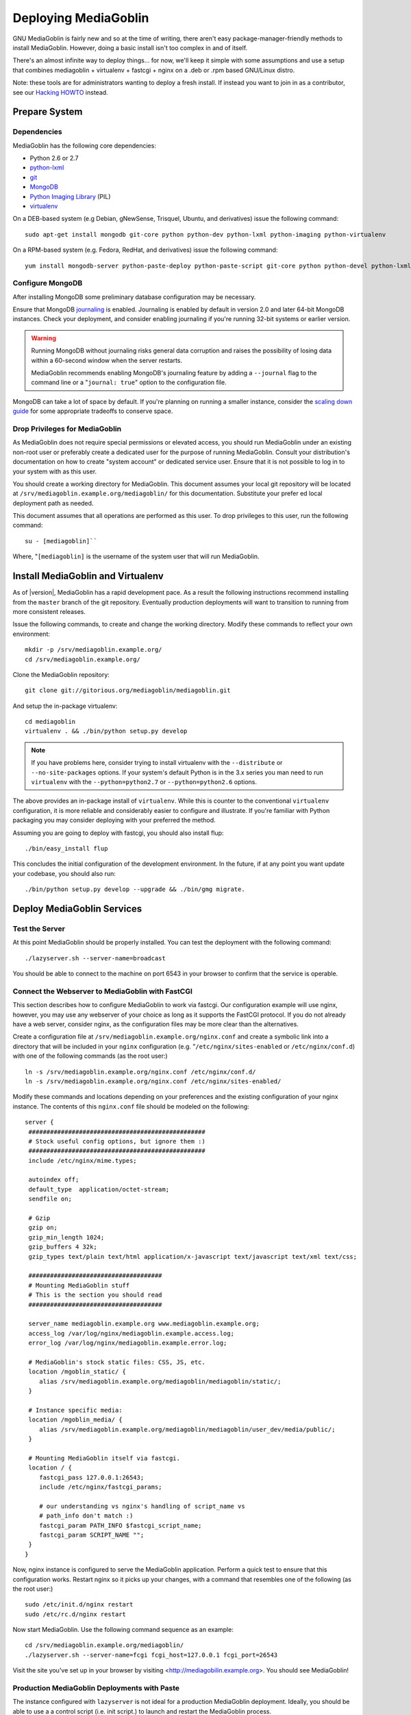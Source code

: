 =====================
Deploying MediaGoblin
=====================

GNU MediaGoblin is fairly new and so at the time of writing, there
aren't easy package-manager-friendly methods to install MediaGoblin.
However, doing a basic install isn't too complex in and of itself.

There's an almost infinite way to deploy things... for now, we'll keep
it simple with some assumptions and use a setup that combines
mediagoblin + virtualenv + fastcgi + nginx on a .deb or .rpm based
GNU/Linux distro.

Note: these tools are for administrators wanting to deploy a fresh
install.  If instead you want to join in as a contributor, see our
`Hacking HOWTO <http://wiki.mediagoblin.org/HackingHowto>`_ instead.

Prepare System
--------------

Dependencies
~~~~~~~~~~~~

MediaGoblin has the following core dependencies:

- Python 2.6 or 2.7
- `python-lxml <http://lxml.de/>`_
- `git <http://git-scm.com/>`_
- `MongoDB <http://www.mongodb.org/>`_
- `Python Imaging Library <http://www.pythonware.com/products/pil/>`_  (PIL)
- `virtualenv <http://www.virtualenv.org/>`_

On a DEB-based system (e.g Debian, gNewSense, Trisquel, Ubuntu, and
derivatives) issue the following command: ::

  sudo apt-get install mongodb git-core python python-dev python-lxml python-imaging python-virtualenv

On a RPM-based system (e.g. Fedora, RedHat, and derivatives) issue the
following command: ::

  yum install mongodb-server python-paste-deploy python-paste-script git-core python python-devel python-lxml python-imaging python-virtualenv

Configure MongoDB
~~~~~~~~~~~~~~~~~

After installing MongoDB some preliminary database configuration may
be necessary.

Ensure that MongoDB `journaling <http://www.mongodb.org/display/DOCS/Journaling>`_
is enabled. Journaling is enabled by default in version 2.0 and later
64-bit MongoDB instances. Check your deployment, and consider enabling
journaling if you're running 32-bit systems or earlier version.

.. warning::

   Running MongoDB without journaling risks general data corruption
   and raises the possibility of losing data within a 60-second
   window when the server restarts.

   MediaGoblin recommends enabling MongoDB's journaling feature by
   adding a ``--journal`` flag to the command line or a "``journal:
   true``" option to the configuration file.

MongoDB can take a lot of space by default. If you're planning on
running a smaller instance, consider the `scaling down guide
<http://wiki.mediagoblin.org/Scaling_Down>`_ for some appropriate
tradeoffs to conserve space.

Drop Privileges for MediaGoblin
~~~~~~~~~~~~~~~~~~~~~~~~~~~~~~~

As MediaGoblin does not require special permissions or elevated
access, you should run MediaGoblin under an existing non-root user or
preferably create a dedicated user for the purpose of running
MediaGoblin. Consult your distribution's documentation on how to
create "system account" or dedicated service user. Ensure that it is
not possible to log in to your system with as this user.

You should create a working directory for MediaGoblin. This document
assumes your local git repository will be located at  ``/srv/mediagoblin.example.org/mediagoblin/``
for this documentation. Substitute your prefer ed local deployment path
as needed.

This document assumes that all operations are performed as this
user. To drop privileges to this user, run the following command: ::


      su - [mediagoblin]``

Where, "``[mediagoblin]`` is the username of the system user that will
run MediaGoblin.

Install MediaGoblin and Virtualenv
----------------------------------

As of |version|, MediaGoblin has a rapid development pace. As a result
the following instructions recommend installing from the ``master``
branch of the git repository. Eventually production deployments will
want to transition to running from more consistent releases.

Issue the following commands, to create and change the working
directory. Modify these commands to reflect your own environment: ::

     mkdir -p /srv/mediagoblin.example.org/
     cd /srv/mediagoblin.example.org/

Clone the MediaGoblin repository: ::

     git clone git://gitorious.org/mediagoblin/mediagoblin.git

And setup the in-package virtualenv: ::

     cd mediagoblin
     virtualenv . && ./bin/python setup.py develop

.. note::

   If you have problems here, consider trying to install virtualenv
   with the ``--distribute`` or ``--no-site-packages`` options. If
   your system's default Python is in the 3.x series you man need to
   run ``virtualenv`` with the  ``--python=python2.7`` or
   ``--python=python2.6`` options.

The above provides an in-package install of ``virtualenv``. While this
is counter to the conventional ``virtualenv`` configuration, it is
more reliable and considerably easier to configure and illustrate. If
you're familiar with Python packaging you may consider deploying with
your preferred the method.

Assuming you are going to deploy with fastcgi, you should also install
flup: ::

     ./bin/easy_install flup

This concludes the initial configuration of the development
environment. In the future, if at any point you want update your
codebase, you should also run: ::

     ./bin/python setup.py develop --upgrade && ./bin/gmg migrate.

Deploy MediaGoblin Services
---------------------------

Test the Server
~~~~~~~~~~~~~~~

At this point MediaGoblin should be properly installed.  You can
test the deployment with the following command: ::

     ./lazyserver.sh --server-name=broadcast

You should be able to connect to the machine on port 6543 in your
browser to confirm that the service is operable.

Connect the Webserver to MediaGoblin with FastCGI
~~~~~~~~~~~~~~~~~~~~~~~~~~~~~~~~~~~~~~~~~~~~~~~~~

This section describes how to configure MediaGoblin to work via
fastcgi. Our configuration example will use nginx, however, you may
use any webserver of your choice as long as it supports the FastCGI
protocol. If you do not already have a web server, consider nginx, as
the configuration files may be more clear than the
alternatives.

Create a configuration file at
``/srv/mediagoblin.example.org/nginx.conf`` and create a symbolic link
into a directory that will be included in your ``nginx`` configuration
(e.g. "``/etc/nginx/sites-enabled`` or ``/etc/nginx/conf.d``) with
one of the following commands (as the root user:) ::

     ln -s /srv/mediagoblin.example.org/nginx.conf /etc/nginx/conf.d/
     ln -s /srv/mediagoblin.example.org/nginx.conf /etc/nginx/sites-enabled/

Modify these commands and locations depending on your preferences and
the existing configuration of your nginx instance. The contents of
this ``nginx.conf`` file should be modeled on the following: ::

     server {
      #################################################
      # Stock useful config options, but ignore them :)
      #################################################
      include /etc/nginx/mime.types;

      autoindex off;
      default_type  application/octet-stream;
      sendfile on;

      # Gzip
      gzip on;
      gzip_min_length 1024;
      gzip_buffers 4 32k;
      gzip_types text/plain text/html application/x-javascript text/javascript text/xml text/css;

      #####################################
      # Mounting MediaGoblin stuff
      # This is the section you should read
      #####################################

      server_name mediagoblin.example.org www.mediagoblin.example.org;
      access_log /var/log/nginx/mediagoblin.example.access.log;
      error_log /var/log/nginx/mediagoblin.example.error.log;

      # MediaGoblin's stock static files: CSS, JS, etc.
      location /mgoblin_static/ {
         alias /srv/mediagoblin.example.org/mediagoblin/mediagoblin/static/;
      }

      # Instance specific media:
      location /mgoblin_media/ {
         alias /srv/mediagoblin.example.org/mediagoblin/mediagoblin/user_dev/media/public/;
      }

      # Mounting MediaGoblin itself via fastcgi.
      location / {
         fastcgi_pass 127.0.0.1:26543;
         include /etc/nginx/fastcgi_params;

         # our understanding vs nginx's handling of script_name vs
         # path_info don't match :)
         fastcgi_param PATH_INFO $fastcgi_script_name;
         fastcgi_param SCRIPT_NAME "";
      }
     }

Now, nginx instance is configured to serve the MediaGoblin
application. Perform a quick test to ensure that this configuration
works. Restart nginx so it picks up your changes, with a command that
resembles one of the following (as the root user:) ::

     sudo /etc/init.d/nginx restart
     sudo /etc/rc.d/nginx restart

Now start MediaGoblin. Use the following command sequence as an
example: ::

     cd /srv/mediagoblin.example.org/mediagoblin/
     ./lazyserver.sh --server-name=fcgi fcgi_host=127.0.0.1 fcgi_port=26543

Visit the site you've set up in your browser by visiting
<http://mediagobilin.example.org>. You should see MediaGoblin!

Production MediaGoblin Deployments with Paste
~~~~~~~~~~~~~~~~~~~~~~~~~~~~~~~~~~~~~~~~~~~~~

The instance configured with ``lazyserver`` is not ideal for a
production MediaGoblin deployment. Ideally, you should be able to use
a a control script (i.e. init script.) to launch and restart the
MediaGoblin process.

Use the following command as the basis for such a script: ::

       CELERY_ALWAYS_EAGER=true \
        /srv/mediagoblin.example.org/mediagoblin/bin/paster serve \
        /srv/mediagoblin.example.org/mediagoblin/paste.ini \
        --pid-file=/tmp/mediagoblin.pid \
        --server-name=fcgi fcgi_host=127.0.0.1 fcgi_port=26543 \

.. note::

   The above configuration places MediaGoblin in "always eager" mode
   with Celery. This is fine for development and smaller
   deployments. However, if you're getting into the really large
   deployment category, consider reading the section of this manual on
   Celery.
